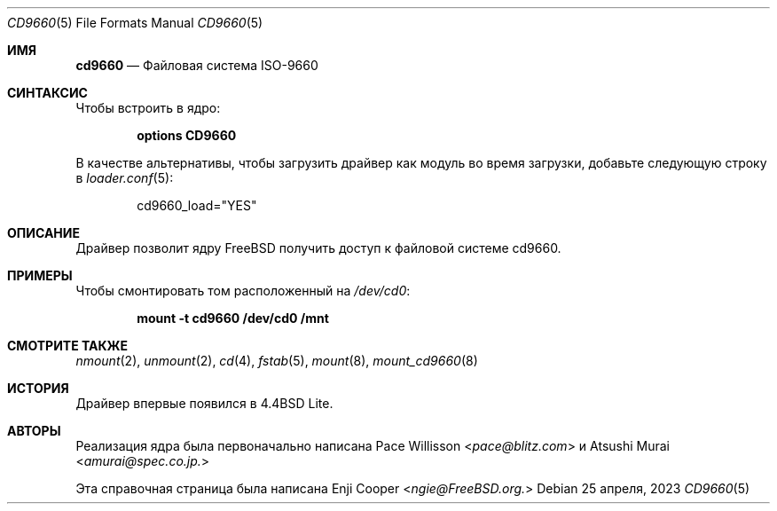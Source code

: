 .\"
.\" Copyright (c) 2017 Enji Cooper
.\"
.\" Redistribution and use in source and binary forms, with or without
.\" modification, are permitted provided that the following conditions
.\" are met:
.\" 1. Redistributions of source code must retain the above copyright
.\"    notice, this list of conditions and the following disclaimer.
.\" 2. Redistributions in binary form must reproduce the above copyright
.\"    notice, this list of conditions and the following disclaimer in the
.\"    documentation and/or other materials provided with the distribution.
.\" 3. The name of the author may not be used to endorse or promote products
.\"    derived from this software without specific prior written permission
.\"
.\" THIS DOCUMENTATION IS PROVIDED BY THE AUTHOR ``AS IS'' AND ANY EXPRESS OR
.\" IMPLIED WARRANTIES, INCLUDING, BUT NOT LIMITED TO, THE IMPLIED WARRANTIES
.\" OF MERCHANTABILITY AND FITNESS FOR A PARTICULAR PURPOSE ARE DISCLAIMED.
.\" IN NO EVENT SHALL THE AUTHOR BE LIABLE FOR ANY DIRECT, INDIRECT,
.\" INCIDENTAL, SPECIAL, EXEMPLARY, OR CONSEQUENTIAL DAMAGES (INCLUDING, BUT
.\" NOT LIMITED TO, PROCUREMENT OF SUBSTITUTE GOODS OR SERVICES; LOSS OF USE,
.\" DATA, OR PROFITS; OR BUSINESS INTERRUPTION) HOWEVER CAUSED AND ON ANY
.\" THEORY OF LIABILITY, WHETHER IN CONTRACT, STRICT LIABILITY, OR TORT
.\" (INCLUDING NEGLIGENCE OR OTHERWISE) ARISING IN ANY WAY OUT OF THE USE OF
.\" THIS SOFTWARE, EVEN IF ADVISED OF THE POSSIBILITY OF SUCH DAMAGE.
.\"
.Dd 25 апреля, 2023
.Dt CD9660 5
.Os
.Sh ИМЯ
.Nm cd9660
.Nd "Файловая система ISO-9660"
.Sh СИНТАКСИС
Чтобы встроить в ядро:
.Bd -ragged -offset indent
.Cd "options CD9660"
.Ed
.Pp
В качестве альтернативы, чтобы загрузить драйвер как
модуль во время загрузки, добавьте следующую строку в
.Xr loader.conf 5 :
.Bd -literal -offset indent
cd9660_load="YES"
.Ed
.Sh ОПИСАНИЕ
Драйвер
.Nm 
позволит ядру
.Fx 
получить доступ к файловой системе
.Tn cd9660.
.Sh ПРИМЕРЫ
Чтобы смонтировать том
.Nm
расположенный на
.Pa /dev/cd0 :
.Pp
.Dl "mount -t cd9660 /dev/cd0 /mnt"
.Sh СМОТРИТЕ ТАКЖЕ
.Xr nmount 2 ,
.Xr unmount 2 ,
.Xr cd 4 ,
.Xr fstab 5 ,
.Xr mount 8 ,
.Xr mount_cd9660 8
.Sh ИСТОРИЯ
Драйвер
.Nm 
впервые появился в
.Bx 4.4 Lite.
.Sh АВТОРЫ
.An -nosplit
Реализация ядра 
.Nm
была первоначально написана
.An Pace Willisson Aq Mt pace@blitz.com
и
.An Atsushi Murai Aq Mt amurai@spec.co.jp.
.Pp
Эта справочная страница была написана
.An Enji Cooper Aq Mt ngie@FreeBSD.org.